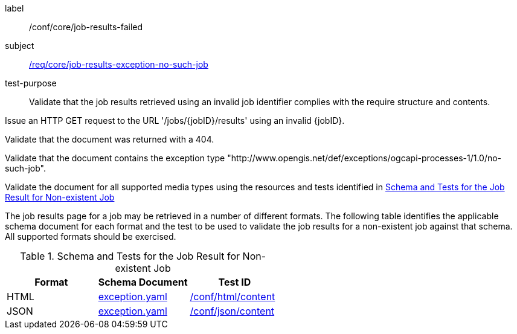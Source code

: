 [[ats_core_job-results-exception-no-such-job]]
[abstract_test]
====
[%metadata]
label:: /conf/core/job-results-failed
subject:: <<req_core_job-results-exception_no-such-job,/req/core/job-results-exception-no-such-job>>
test-purpose:: Validate that the job results retrieved using an invalid job identifier complies with the require structure and contents.

[.component,class=test method]
=====

[.component,class=step]
--
Issue an HTTP GET request to the URL '/jobs/{jobID}/results' using an invalid {jobID}.
--

[.component,class=step]
--
Validate that the document was returned with a 404.
--

[.component,class=step]
--
Validate that the document contains the exception type "http://www.opengis.net/def/exceptions/ogcapi-processes-1/1.0/no-such-job".
--

[.component,class=step]
--
Validate the document for all supported media types using the resources and tests identified in <<job-results-exception-no-such-job>>
--
=====

The job results page for a job may be retrieved in a number of different formats. The following table identifies the applicable schema document for each format and the test to be used to validate the job results for a non-existent job against that schema.  All supported formats should be exercised.
====

[[job-results-exception-no-such-job]]
.Schema and Tests for the Job Result for Non-existent Job
[cols="3",options="header"]
|===
|Format |Schema Document |Test ID
|HTML |link:http://schemas.opengis.net/ogcapi/processes/part1/1.0/openapi/schemas/exception.yaml[exception.yaml] |<<ats_html_content,/conf/html/content>>
|JSON |link:http://schemas.opengis.net/ogcapi/processes/part1/1.0/openapi/schemas/exception.yaml[exception.yaml] |<<ats_json_content,/conf/json/content>>
|===
